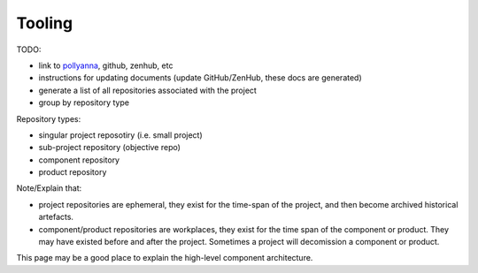 Tooling
============

TODO:

* link to pollyanna_, github, zenhub, etc
* instructions for updating documents (update GitHub/ZenHub, these docs are generated)
* generate a list of all repositories associated with the project
* group by repository type

.. _pollyanna: https://github.com/bugflow/pollyanna
  
Repository types:

* singular project reposotiry (i.e. small project)
* sub-project repository (objective repo)
* component repository
* product repository

Note/Explain that:

* project repositories are ephemeral,
  they exist for the time-span of the project,
  and then become archived historical artefacts.
* component/product repositories are workplaces,
  they exist for the time span of the component or product.
  They may have existed before and after the project.
  Sometimes a project will decomission a component or product.

This page may be a good place to explain the high-level component architecture.
